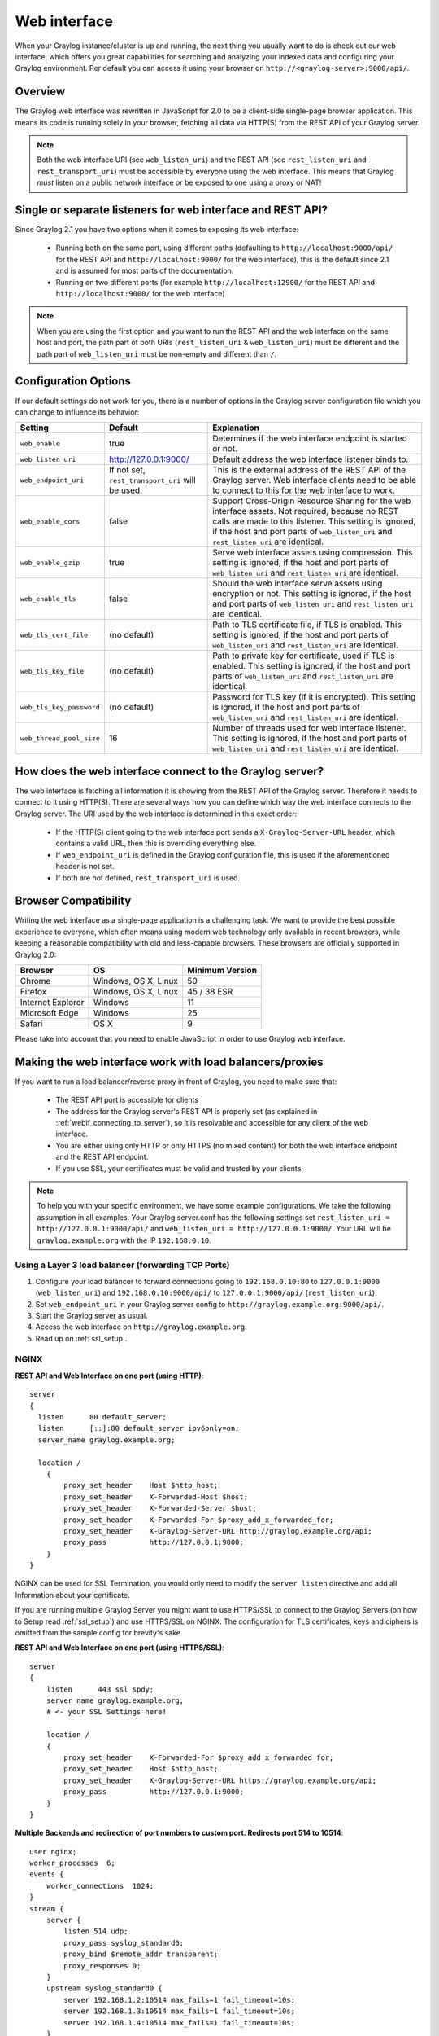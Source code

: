 .. _configuring_webif:

*************
Web interface
*************

When your Graylog instance/cluster is up and running, the next thing you usually want to do is check out our web interface, which offers you great capabilities for searching and analyzing your indexed data and configuring your Graylog environment. Per default you can access it using your browser on ``http://<graylog-server>:9000/api/``.


Overview
========

The Graylog web interface was rewritten in JavaScript for 2.0 to be a client-side single-page browser application. This means its code is running solely in your browser, fetching all data via HTTP(S) from the REST API of your Graylog server.

.. note:: Both the web interface URI (see ``web_listen_uri``) and the REST API (see ``rest_listen_uri`` and ``rest_transport_uri``) must be accessible by everyone using the web interface. This means that Graylog *must* listen on a public network interface *or* be exposed to one using a proxy or NAT!

Single or separate listeners for web interface and REST API?
============================================================

Since Graylog 2.1 you have two options when it comes to exposing its web interface:

 - Running both on the same port, using different paths (defaulting to ``http://localhost:9000/api/`` for the REST API and ``http://localhost:9000/`` for the web interface), this is the default since 2.1 and is assumed for most parts of the documentation.
 - Running on two different ports (for example ``http://localhost:12900/`` for the REST API and ``http://localhost:9000/`` for the web interface)

.. note:: When you are using the first option and you want to run the REST API and the web interface on the same host and port, the path part of both URIs (``rest_listen_uri`` & ``web_listen_uri``) must be different and the path part of ``web_listen_uri`` must be non-empty and different than ``/``.

Configuration Options
=====================

If our default settings do not work for you, there is a number of options in the Graylog server configuration file which you can change to influence its behavior:

+-------------------------+---------------------------------+----------------------------------------------------------------------+
| Setting                 | Default                         | Explanation                                                          |
+=========================+=================================+======================================================================+
| ``web_enable``          | true                            | Determines if the web interface endpoint is started or not.          |
+-------------------------+---------------------------------+----------------------------------------------------------------------+
| ``web_listen_uri``      | http://127.0.0.1:9000/          | Default address the web interface listener binds to.                 |
+-------------------------+---------------------------------+----------------------------------------------------------------------+
| ``web_endpoint_uri``    | If not set,                     | This is the external address of the REST API of the Graylog server.  |
|                         | ``rest_transport_uri``          | Web interface clients need to be able to connect to this for the web |
|                         | will be used.                   | interface to work.                                                   |
+-------------------------+---------------------------------+----------------------------------------------------------------------+
| ``web_enable_cors``     | false                           | Support Cross-Origin Resource Sharing for the web interface assets.  |
|                         |                                 | Not required, because no REST calls are made to this listener.       |
|                         |                                 | This setting is ignored, if the host and port parts of               |
|                         |                                 | ``web_listen_uri`` and ``rest_listen_uri`` are identical.            |
+-------------------------+---------------------------------+----------------------------------------------------------------------+
| ``web_enable_gzip``     | true                            | Serve web interface assets using compression.                        |
|                         |                                 | This setting is ignored, if the host and port parts of               |
|                         |                                 | ``web_listen_uri`` and ``rest_listen_uri`` are identical.            |
+-------------------------+---------------------------------+----------------------------------------------------------------------+
| ``web_enable_tls``      | false                           | Should the web interface serve assets using encryption or not.       |
|                         |                                 | This setting is ignored, if the host and port parts of               |
|                         |                                 | ``web_listen_uri`` and ``rest_listen_uri`` are identical.            |
+-------------------------+---------------------------------+----------------------------------------------------------------------+
| ``web_tls_cert_file``   | (no default)                    | Path to TLS certificate file, if TLS is enabled.                     |
|                         |                                 | This setting is ignored, if the host and port parts of               |
|                         |                                 | ``web_listen_uri`` and ``rest_listen_uri`` are identical.            |
+-------------------------+---------------------------------+----------------------------------------------------------------------+
| ``web_tls_key_file``    | (no default)                    | Path to private key for certificate, used if TLS is enabled.         |
|                         |                                 | This setting is ignored, if the host and port parts of               |
|                         |                                 | ``web_listen_uri`` and ``rest_listen_uri`` are identical.            |
+-------------------------+---------------------------------+----------------------------------------------------------------------+
| ``web_tls_key_password``| (no default)                    | Password for TLS key (if it is encrypted).                           |
|                         |                                 | This setting is ignored, if the host and port parts of               |
|                         |                                 | ``web_listen_uri`` and ``rest_listen_uri`` are identical.            |
+-------------------------+---------------------------------+----------------------------------------------------------------------+
| ``web_thread_pool_size``| 16                              | Number of threads used for web interface listener.                   |
|                         |                                 | This setting is ignored, if the host and port parts of               |
|                         |                                 | ``web_listen_uri`` and ``rest_listen_uri`` are identical.            |
+-------------------------+---------------------------------+----------------------------------------------------------------------+

.. _webif_connecting_to_server:

How does the web interface connect to the Graylog server?
=========================================================

The web interface is fetching all information it is showing from the REST API of the Graylog server. Therefore it needs to connect to it using HTTP(S). There are several ways how you can define which way the web interface connects to the Graylog server. The URI used by the web interface is determined in this exact order:

  - If the HTTP(S) client going to the web interface port sends a ``X-Graylog-Server-URL`` header, which contains a valid URL, then this is overriding everything else.
  - If ``web_endpoint_uri`` is defined in the Graylog configuration file, this is used if the aforementioned header is not set.
  - If both are not defined, ``rest_transport_uri`` is used.


Browser Compatibility
=====================

Writing the web interface as a single-page application is a challenging task. We want to provide the best possible experience to everyone, which often means using modern web technology only available in recent browsers, while keeping a reasonable compatibility with old and less-capable browsers. These browsers are officially supported in Graylog 2.0:

+-------------------+----------------------+-----------------+
| Browser           | OS                   | Minimum Version |
+===================+======================+=================+
| Chrome            | Windows, OS X, Linux | 50              |
+-------------------+----------------------+-----------------+
| Firefox           | Windows, OS X, Linux | 45 / 38 ESR     |
+-------------------+----------------------+-----------------+
| Internet Explorer | Windows              | 11              |
+-------------------+----------------------+-----------------+
| Microsoft Edge    | Windows              | 25              |
+-------------------+----------------------+-----------------+
| Safari            | OS X                 | 9               |
+-------------------+----------------------+-----------------+

Please take into account that you need to enable JavaScript in order to use Graylog web interface.

.. _configuring_webif_nginx:

Making the web interface work with load balancers/proxies
=========================================================

If you want to run a load balancer/reverse proxy in front of Graylog, you need to make sure that:

  - The REST API port is accessible for clients
  - The address for the Graylog server's REST API is properly set (as explained in :ref:`webif_connecting_to_server`), so it is resolvable and accessible for any client of the web interface.
  - You are either using only HTTP or only HTTPS (no mixed content) for both the web interface endpoint and the REST API endpoint.
  - If you use SSL, your certificates must be valid and trusted by your clients.

.. NOTE:: To help you with your specific environment, we have some example configurations. We take the following assumption in all examples. Your Graylog server.conf has the following settings set ``rest_listen_uri = http://127.0.0.1:9000/api/`` and ``web_listen_uri = http://127.0.0.1:9000/``. Your URL will be ``graylog.example.org`` with the IP ``192.168.0.10``.


Using a Layer 3 load balancer (forwarding TCP Ports)
----------------------------------------------------

#. Configure your load balancer to forward connections going to ``192.168.0.10:80`` to ``127.0.0.1:9000`` (``web_listen_uri``) and ``192.168.0.10:9000/api/`` to ``127.0.0.1:9000/api/`` (``rest_listen_uri``).
#. Set ``web_endpoint_uri`` in your Graylog server config to ``http://graylog.example.org:9000/api/``.
#. Start the Graylog server as usual.
#. Access the web interface on ``http://graylog.example.org``.
#. Read up on :ref:`ssl_setup`.

NGINX
-----

**REST API and Web Interface on one port (using HTTP)**::

    server
    {
      listen      80 default_server;
      listen      [::]:80 default_server ipv6only=on;
      server_name graylog.example.org;

      location /
        {
            proxy_set_header    Host $http_host;
            proxy_set_header    X-Forwarded-Host $host;
            proxy_set_header    X-Forwarded-Server $host;
            proxy_set_header    X-Forwarded-For $proxy_add_x_forwarded_for;
            proxy_set_header    X-Graylog-Server-URL http://graylog.example.org/api;
            proxy_pass          http://127.0.0.1:9000;
        }
    }


NGINX can be used for SSL Termination, you would only need to modify the ``server listen`` directive and add all Information about your certificate.

If you are running multiple Graylog Server you might want to use HTTPS/SSL to connect to the Graylog Servers (on how to Setup read :ref:`ssl_setup`) and use HTTPS/SSL on NGINX. The configuration for TLS certificates, keys and ciphers is omitted from the sample config for brevity's sake.

**REST API and Web Interface on one port (using HTTPS/SSL)**::

    server
    {
        listen      443 ssl spdy;
        server_name graylog.example.org;
        # <- your SSL Settings here!

        location /
        {
            proxy_set_header    X-Forwarded-For $proxy_add_x_forwarded_for;
            proxy_set_header    Host $http_host;
            proxy_set_header    X-Graylog-Server-URL https://graylog.example.org/api;
            proxy_pass          http://127.0.0.1:9000;
        }
    }


**Multiple Backends and redirection of port numbers to custom port. Redirects port 514 to 10514**::
      
      user nginx;
      worker_processes  6;
      events {
          worker_connections  1024;
      }
      stream {
          server {
              listen 514 udp;
              proxy_pass syslog_standard0;
              proxy_bind $remote_addr transparent;
              proxy_responses 0;
          }
          upstream syslog_standard0 {
              server 192.168.1.2:10514 max_fails=1 fail_timeout=10s;
              server 192.168.1.3:10514 max_fails=1 fail_timeout=10s;
              server 192.168.1.4:10514 max_fails=1 fail_timeout=10s;
          }
          server {
              listen 1514 udp;
              proxy_pass syslog_standard1;
              proxy_bind $remote_addr transparent;
              proxy_responses 0;
          }

          upstream syslog_standard1 {
              server 192.168.1.2:1514 max_fails=1 fail_timeout=10s;
              server 192.168.1.3:1514 max_fails=1 fail_timeout=10s;
              server 192.168.1.4:1514 max_fails=1 fail_timeout=10s;
          }
          server {
              listen 2514 udp;
              proxy_pass syslog_standard2;
              proxy_bind $remote_addr transparent;
              proxy_responses 0;
          }
          upstream syslog_standard2 {
              server 10.67.1.2:2514 max_fails=1 fail_timeout=10s;
              server 10.67.1.3:2514 max_fails=1 fail_timeout=10s;
              server 10.67.1.4:2514 max_fails=1 fail_timeout=10s;
          }

      }

Apache httpd 2.x
----------------

**REST API and Web Interface on one port (using HTTP)**::

    <VirtualHost *:80>
        ServerName graylog.example.org
        ProxyRequests Off
        <Proxy *>
            Order deny,allow
            Allow from all
        </Proxy>

        <Location />
            RequestHeader set X-Graylog-Server-URL "http://graylog.example.org/api/"
            ProxyPass http://127.0.0.1:9000/
            ProxyPassReverse http://127.0.0.1:9000/
        </Location>

    </VirtualHost>

**REST API and Web Interface on one port (using HTTPS/SSL)**::

    <VirtualHost *:443>
        ServerName graylog.example.org
        ProxyRequests Off
        SSLEngine on
        # <- your SSL Settings here!

        <Proxy *>
            Order deny,allow
            Allow from all
        </Proxy>

        <Location />
            RequestHeader set X-Graylog-Server-URL "https://graylog.example.org/api/"
            ProxyPass http://127.0.0.1:9000/
            ProxyPassReverse http://127.0.0.1:9000/
        </Location>

    </VirtualHost>




HAProxy 1.6
-----------

**REST API and Web Interface on one port (using HTTP)**::

    frontend http
        bind 0.0.0.0:80

        option forwardfor
        http-request add-header X-Forwarded-Host %[req.hdr(host)]
        http-request add-header X-Forwarded-Server %[req.hdr(host)]
        http-request add-header X-Forwarded-Port %[dst_port]
        acl is_graylog hdr_dom(host) -i -m str graylog.example.org
        use_backend	graylog	if is_graylog

    backend graylog
        description	The Graylog Web backend.
        http-request set-header X-Graylog-Server-URL http://graylog.example.org/api
        use-server graylog_1
        server graylog_1 127.0.0.1:9000 maxconn 20 check


**Multiple Backends (roundrobin) with Health-Check (using HTTP)**::

    frontend graylog_http
        bind *:80
        option forwardfor
        http-request add-header X-Forwarded-Host %[req.hdr(host)]
        http-request add-header X-Forwarded-Server %[req.hdr(host)]
        http-request add-header X-Forwarded-Port %[dst_port]
        acl is_graylog hdr_dom(host) -i -m str graylog.example.org
        use_backend     graylog

    backend graylog
        description     The Graylog Web backend.
        balance roundrobin
        option httpchk HEAD /api/system/lbstatus
        http-request set-header X-Graylog-Server-URL http://graylog.example.org/api
        server graylog1 192.168.0.10:9000 maxconn 20 check
        server graylog2 192.168.0.11:9000 maxconn 20 check
        server graylog3 192.168.0.12:9000 maxconn 20 check
